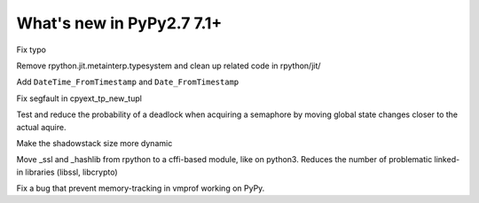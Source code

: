 ==========================
What's new in PyPy2.7 7.1+
==========================

.. this is a revision shortly after release-pypy-7.1.0
.. startrev: d3aefbf6dae7

.. branch: Twirrim/minor-typo-fix-1553456951526

Fix typo

.. branch: jit-cleanup

Remove rpython.jit.metainterp.typesystem and clean up related code in rpython/jit/

.. branch: datetime_api_27

Add ``DateTime_FromTimestamp`` and ``Date_FromTimestamp``

.. branch: issue2968

Fix segfault in cpyext_tp_new_tupl

.. branch: semlock-deadlock

Test and reduce the probability of a deadlock when acquiring a semaphore by
moving global state changes closer to the actual aquire.

.. branch: shadowstack-issue2722

Make the shadowstack size more dynamic

.. branch: cffi-libs

Move _ssl and _hashlib from rpython to a cffi-based module, like on python3.
Reduces the number of problematic linked-in libraries (libssl, libcrypto)

.. branch: fix-vmprof-memory-tracking

Fix a bug that prevent memory-tracking in vmprof working on PyPy.
